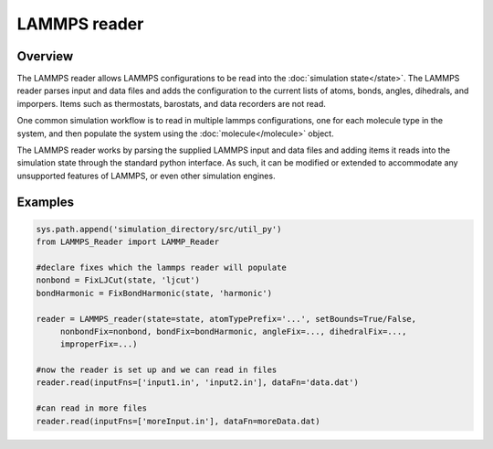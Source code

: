 LAMMPS reader
=============

Overview
^^^^^^^^

The LAMMPS reader allows LAMMPS configurations to be read into the :doc:`simulation state</state>`.  The LAMMPS reader parses input and data files and adds the configuration to the current lists of atoms, bonds, angles, dihedrals, and imporpers.  Items such as thermostats, barostats, and data recorders are not read.

One common simulation workflow is to read in multiple lammps configurations, one for each molecule type in the system, and then populate the system using the :doc:`molecule</molecule>` object.

The LAMMPS reader works by parsing the supplied LAMMPS input and data files and adding items it reads into the simulation state through the standard python interface.  As such, it can be modified or extended to accommodate any unsupported features of LAMMPS, or even other simulation engines.

Examples
^^^^^^^^

    
.. code-block:: python
    
   sys.path.append('simulation_directory/src/util_py')
   from LAMMPS_Reader import LAMMP_Reader

   #declare fixes which the lammps reader will populate
   nonbond = FixLJCut(state, 'ljcut')
   bondHarmonic = FixBondHarmonic(state, 'harmonic')

   reader = LAMMPS_reader(state=state, atomTypePrefix='...', setBounds=True/False, 
        nonbondFix=nonbond, bondFix=bondHarmonic, angleFix=..., dihedralFix=...,
        improperFix=...)
   
   #now the reader is set up and we can read in files
   reader.read(inputFns=['input1.in', 'input2.in'], dataFn='data.dat')

   #can read in more files
   reader.read(inputFns=['moreInput.in'], dataFn=moreData.dat)





